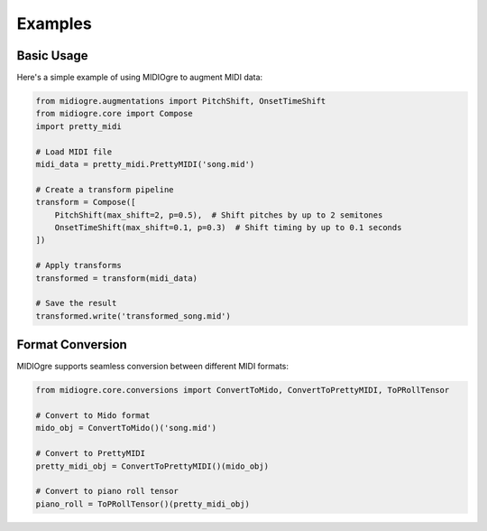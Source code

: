 Examples
========

Basic Usage
----------

Here's a simple example of using MIDIOgre to augment MIDI data:

.. code-block:: python

    from midiogre.augmentations import PitchShift, OnsetTimeShift
    from midiogre.core import Compose
    import pretty_midi

    # Load MIDI file
    midi_data = pretty_midi.PrettyMIDI('song.mid')

    # Create a transform pipeline
    transform = Compose([
        PitchShift(max_shift=2, p=0.5),  # Shift pitches by up to 2 semitones
        OnsetTimeShift(max_shift=0.1, p=0.3)  # Shift timing by up to 0.1 seconds
    ])

    # Apply transforms
    transformed = transform(midi_data)

    # Save the result
    transformed.write('transformed_song.mid')

Format Conversion
---------------

MIDIOgre supports seamless conversion between different MIDI formats:

.. code-block:: python

    from midiogre.core.conversions import ConvertToMido, ConvertToPrettyMIDI, ToPRollTensor

    # Convert to Mido format
    mido_obj = ConvertToMido()('song.mid')

    # Convert to PrettyMIDI
    pretty_midi_obj = ConvertToPrettyMIDI()(mido_obj)

    # Convert to piano roll tensor
    piano_roll = ToPRollTensor()(pretty_midi_obj) 
